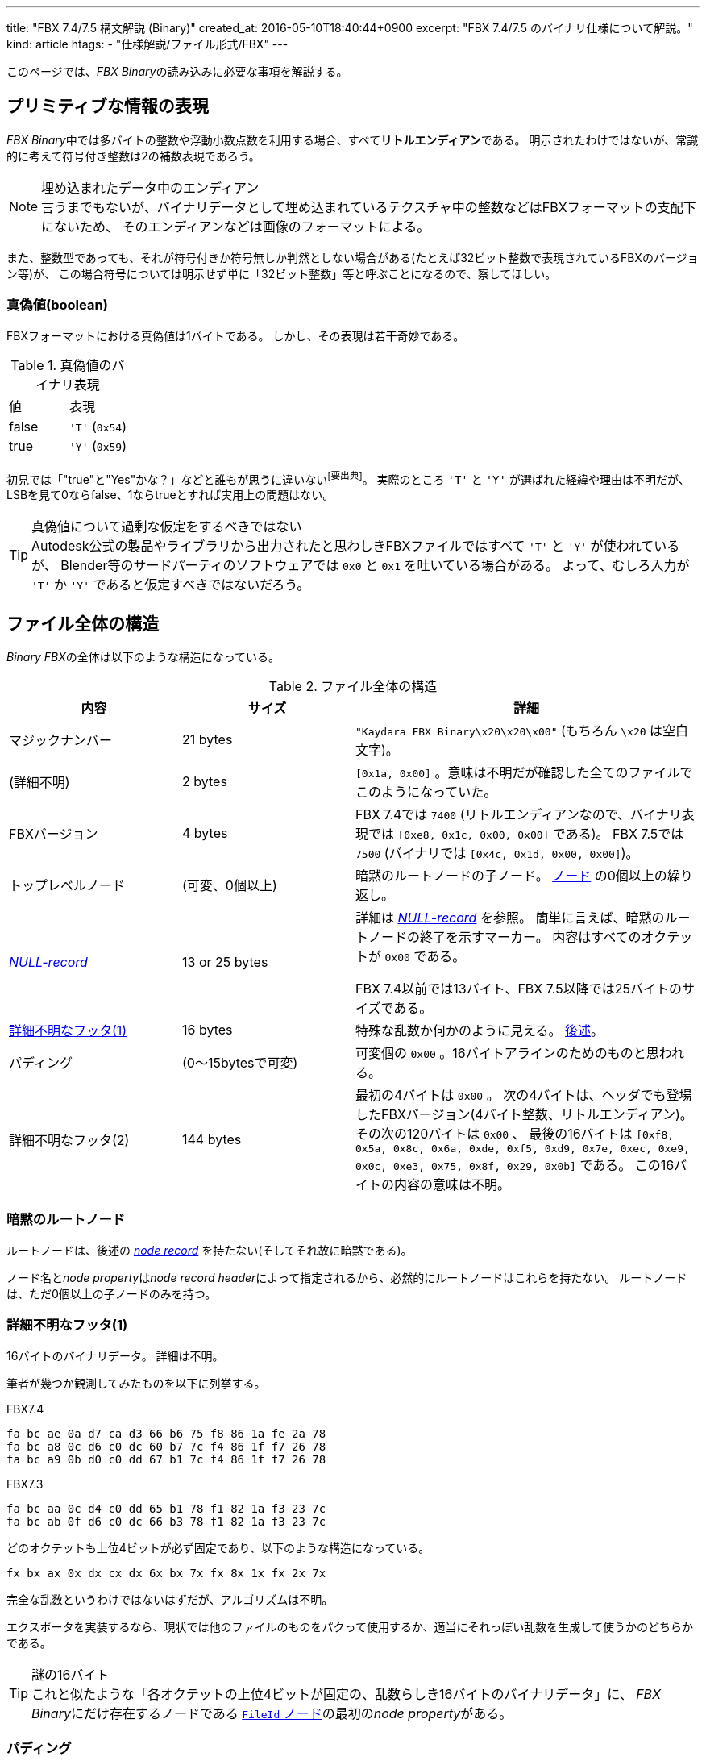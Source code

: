 ---
title: "FBX 7.4/7.5 構文解説 (Binary)"
created_at: 2016-05-10T18:40:44+0900
excerpt: "FBX 7.4/7.5 のバイナリ仕様について解説。"
kind: article
htags:
  - "仕様解説/ファイル形式/FBX"
---

このページでは、__FBX Binary__の読み込みに必要な事項を解説する。

[[primitive-info-representation]]
== プリミティブな情報の表現
__FBX Binary__中では多バイトの整数や浮動小数点数を利用する場合、すべて**リトルエンディアン**である。
明示されたわけではないが、常識的に考えて符号付き整数は2の補数表現であろう。

[NOTE]
.埋め込まれたデータ中のエンディアン
言うまでもないが、バイナリデータとして埋め込まれているテクスチャ中の整数などはFBXフォーマットの支配下にないため、
そのエンディアンなどは画像のフォーマットによる。


また、整数型であっても、それが符号付きか符号無しか判然としない場合がある(たとえば32ビット整数で表現されているFBXのバージョン等)が、
この場合符号については明示せず単に「32ビット整数」等と呼ぶことになるので、察してほしい。

[[boolean-value-representation]]
=== 真偽値(boolean)
FBXフォーマットにおける真偽値は1バイトである。
しかし、その表現は若干奇妙である。

[[table__binary-representation-of-boolean-value]]
.真偽値のバイナリ表現
[option="header"]
|====
| 値    | 表現
| false | `'T'` (`0x54`)
| true  | `'Y'` (`0x59`)
|====

初見では「"true"と"Yes"かな？」などと誰もが思うに違いない^[要出典]^。
実際のところ `'T'` と `'Y'` が選ばれた経緯や理由は不明だが、
LSBを見て0ならfalse、1ならtrueとすれば実用上の問題はない。

[TIP]
.真偽値について過剰な仮定をするべきではない
Autodesk公式の製品やライブラリから出力されたと思わしきFBXファイルではすべて `'T'` と `'Y'` が使われているが、
Blender等のサードパーティのソフトウェアでは `0x0` と `0x1` を吐いている場合がある。
よって、むしろ入力が `'T'` か `'Y'` であると仮定すべきではないだろう。


[[structure-overall]]
== ファイル全体の構造
__Binary FBX__の全体は以下のような構造になっている。

[[table__structure-of-fbx-file-overall]]
.ファイル全体の構造
[options="header", cols="1,>1,2"]
|====
| 内容                  |            サイズ | 詳細
| マジックナンバー      |          21 bytes | `"Kaydara FBX Binary\x20\x20\x00"` (もちろん `\x20` は空白文字)。
| (詳細不明)            |           2 bytes | `[0x1a, 0x00]` 。意味は不明だが確認した全てのファイルでこのようになっていた。
| FBXバージョン         |           4 bytes
|
FBX 7.4では `7400` (リトルエンディアンなので、バイナリ表現では `[0xe8, 0x1c, 0x00, 0x00]` である)。
FBX 7.5では `7500` (バイナリでは `[0x4c, 0x1d, 0x00, 0x00]`)。
| トップレベルノード    |   (可変、0個以上) | 暗黙のルートノードの子ノード。 xref:node-structure[ノード] の0個以上の繰り返し。
| xref:node-null-record[__NULL-record__] | 13 or 25 bytes
|
詳細は xref:node-null-record[] を参照。
簡単に言えば、暗黙のルートノードの終了を示すマーカー。
内容はすべてのオクテットが `0x00` である。

FBX 7.4以前では13バイト、FBX 7.5以降では25バイトのサイズである。
| xref:file-footer-1[詳細不明なフッタ(1)]   |          16 bytes | 特殊な乱数か何かのように見える。 xref:file-footer-1[後述]。
| パディング            | (0〜15bytesで可変)    | 可変個の `0x00` 。16バイトアラインのためのものと思われる。
| 詳細不明なフッタ(2)   |         144 bytes
|
最初の4バイトは `0x00` 。
次の4バイトは、ヘッダでも登場したFBXバージョン(4バイト整数、リトルエンディアン)。
その次の120バイトは `0x00` 、
最後の16バイトは `[0xf8, 0x5a, 0x8c, 0x6a, 0xde, 0xf5, 0xd9, 0x7e, 0xec, 0xe9, 0x0c, 0xe3, 0x75, 0x8f, 0x29, 0x0b]` である。
この16バイトの内容の意味は不明。
|====

[[implicit-root-node]]
=== 暗黙のルートノード
ルートノードは、後述の xref:node-structure[__node record__] を持たない(そしてそれ故に暗黙である)。

ノード名と__node property__は__node record header__によって指定されるから、必然的にルートノードはこれらを持たない。
ルートノードは、ただ0個以上の子ノードのみを持つ。

[[file-footer-1]]
=== 詳細不明なフッタ(1)
16バイトのバイナリデータ。
詳細は不明。

筆者が幾つか観測してみたものを以下に列挙する。

.FBX7.4
----
fa bc ae 0a d7 ca d3 66 b6 75 f8 86 1a fe 2a 78
fa bc a8 0c d6 c0 dc 60 b7 7c f4 86 1f f7 26 78
fa bc a9 0b d0 c0 dd 67 b1 7c f4 86 1f f7 26 78
----

.FBX7.3
----
fa bc aa 0c d4 c0 dd 65 b1 78 f1 82 1a f3 23 7c
fa bc ab 0f d6 c0 dc 66 b3 78 f1 82 1a f3 23 7c
----

どのオクテットも上位4ビットが必ず固定であり、以下のような構造になっている。

----
fx bx ax 0x dx cx dx 6x bx 7x fx 8x 1x fx 2x 7x
----

完全な乱数というわけではないはずだが、アルゴリズムは不明。

エクスポータを実装するなら、現状では他のファイルのものをパクって使用するか、適当にそれっぽい乱数を生成して使うかのどちらかである。


[TIP]
.謎の16バイト
これと似たような「各オクテットの上位4ビットが固定の、乱数らしき16バイトのバイナリデータ」に、
__FBX Binary__にだけ存在するノードである link:../../structure#toplevel-fileid[`FileId` ノード]の最初の__node property__がある。

[[file-footer-padding]]
=== パディング
詳細不明はフッタ(2)は必ず16の倍数バイト目から始まるようである
(そしてフッタ(2)のサイズは144バイトであるから、真っ当な__FBX Binary__のサイズは必ず16の倍数になる。)
このパディングは、そのためのものである。

[NOTE]
.サードパーティの__FBX Binary__エクスポータ
たとえばblender-2.72bで使えるFBXエクスポートの機能(プラグイン？)は、正しくパディングを行わない。
__FBX Binary__の読み込みを実装するとき、フッタは正しく構成されていると仮定すべきではないだろう。
(むしろフッタには特に有益な情報が見出せないので、完全に無視してよいかもしれない。)

[[node-structure]]
== ノードの構造
以下では、ファイル中での、バイナリ表現されたノード全体のことを**ノードレコード**(__node record__)と呼ぶ
footnote:[この呼称は、 link:https://code.blender.org/2013/08/fbx-binary-file-format-specification/#node-record-format[FBX binary file format specification | Blender Code] (2015/12/31参照) を参考にしたもので、正式な名称ではない。]
。
ノードレコードは以下のような構造である。

[[table__structure-of-node-record]]
.ノードレコードの構造
[options="header", cols="4,>2,7"]
|====
| 内容                      |       サイズ  | 詳細
| 終端オフセット            |  4 or 8 bytes | このノードレコードの末尾のバイトの次のバイトの、ファイル先頭からの位置
| プロパティ数              |  4 or 8 bytes | このノードレコードの持つ__node property__の個数
| プロパティリストのバイト長 | 4 or 8 bytes | このノードレコードの__node property__のリスト全体が占めるバイトサイズ
| 名前のバイト長            |       1 bytes | ノード名のバイト長
| 名前                      |  (可変、必須) | ノード名
| プロパティリスト          | (可変、0個以上) | このノードレコードの__node property__のリスト(__node property__を順に並べるだけ)
| 子ノードのリスト          | (可変、0個以上) | 子ノードのノードレコードをただ並べたもの。子ノードは存在しないこともある
| xref:node-null-record[__NULL-record__] | (特定条件で存在、13 or 25 bytes) | FBX 7.4以下では13バイト、FBX 7.5以降では25バイトの `0x00` 。ノードレコードの終了を示している。特定条件でのみ存在する。
|====

最初の3要素は、**FBX 7.4以下では4バイト、FBX 7.5以降では8バイトである。

[NOTE]
.暗黙のルートノード
暗黙のルートノードだけは、この構造を持たない。

[[node-null-record]]
=== __NULL-record__
ノードレコードを読むうえで、必ず読むべき固定長の情報は、最初の13バイトである
(これはノードレコードのヘッダとして考えることもできる)。
そして、この13バイト全てを `0x00` としたデータを、ノードレコードの終端を示す情報として用いることがある。
これを__NULL-record__と呼ぶことにする。

__NULL-record__は全てのノードレコード末尾に現れるわけではなく、以下の少なくとも一方を満たすノードレコードの末尾のみに存在する。

- 子ノードが1つ以上存在する
- __node property__を持たない

むしろ「子ノードを持たず、かつ__node property__を1つ以上持つようなノードのノードレコード末尾でのみ、__NULL-record__が省略される」
とでも表現した方がわかりやすいかもしれない。

[NOTE]
.暗黙のルートノードの__NULL-record__
====
暗黙のルートノードも(常識的なFBXファイルでは)子ノードを1つ以上持つので、__NULL-record__が存在するということも自然に判断できる。
なお、暗黙のルートノード以外のノードを一切持たないようなFBXファイル(当然、3Dコンテンツとしては無効である)において、
__NULL-record__の省略が許されるかは不明である。

というかそんなファイル公式で作られようがないだろうから、知りようがない。

====

[TIP]
.__NULL-record__からわかること
====
__NULL-record__の存在によって、
**一度終端オフセットを利用してノードレコードの終了位置だと判断された場所は、さらに親のノードレコードの終了位置ではありえない**ことがわかる。

別の表現をすれば、**ひとつの箇所で2つ以上のノードレコードが終了することはない**。

====


[[node-property]]
== __Node propety__
ノードレコードの場合と同様に、ひとつの__node property__全体のバイナリ表現を**プロパティレコード**(__node property record__)と呼ぶ
footnote:[この場合、構文としての__node property__に注目していることは明らかなので、「ノードプロパティレコード」のような冗長な名称は使わないことにする。]
ことにしよう。

プロパティレコードは以下のような構造である。

[[table__structure-of-property-record]]
.プロパティレコードの構造
[options="header", cols="2,>3,7"]
|====
| 内容      |       サイズ  | 詳細
| 型コード  |        1 byte | データの link:index.html#types-of-node-property[型] をASCIIコード1文字で示す。
| データ    | (型に応じたサイズ) | 型コードで示された型のデータ(必要なら追加のヘッダも)を持つ。リトルエンディアン。詳しくは下記参照。
|====

型コードは1バイトのASCII文字であり、以下のような割り当てである。

[[table__type-code-of-node-property]]
.型コード
[options="header", cols="2,>3,3,7"]
|====
| 型コード  | 種類          | この文書中での呼称 footnote:[個人的な理由で、Rustでの型名を使うことにする。] | 型
| `'C'`     | プリミティブ  | `bool`                | 1ビット論理値
| `'Y'`     | プリミティブ  | `i16`                 | 2バイト符号付き整数
| `'I'`     | プリミティブ  | `i32`                 | 4バイト符号付き整数
| `'L'`     | プリミティブ  | `i64`                 | 8バイト符号付き整数
| `'F'`     | プリミティブ  | `f32`                 | 4バイト単精度浮動小数点数 (IEEE 754)
| `'D'`     | プリミティブ  | `f64`                 | 8バイト単精度浮動小数点数 (IEEE 754)
| `'b'`     | 配列          | `[bool]`              | 1ビット論理値の配列
| `'i'`     | 配列          | `[i32]`               | 4バイト符号付き整数の配列
| `'l'`     | 配列          | `[i64]`               | 8バイト符号付き整数の配列
| `'f'`     | 配列          | `[f32]`               | 4バイト単精度浮動小数点数 (IEEE 754) の配列
| `'d'`     | 配列          | `[f64]`               | 8バイト単精度浮動小数点数 (IEEE 754) の配列
| `'S'`     | 特殊          | `String`              | 文字列
| `'R'`     | 特殊          | `[u8]`                | バイナリデータ (raw binary data)
|====

プリミティブ型では、データが型コードの直後にそのまま配置されるが、
配列型と特殊型では、それぞれ更に追加のヘッダを持ち、その後にデータがくる。

[[table__structure-of-array-type-of-property-value]]
.配列型のデータ部の構造
[options="header", cols="2,>3,7"]
|====
| 内容              |    サイズ | 詳細
| 配列の要素数      |   4 bytes | 配列の要素数。
| エンコーディング  |   4 bytes
| エンコーディング方式。
`0` であれば非圧縮。
`1` であれば、zlib形式(zlibヘッダあり)で圧縮されたデータ。
今のところ `0` と `1` 以外の値は観測されていないらしい
footnote:[link:https://code.blender.org/2013/08/fbx-binary-file-format-specification/#property-record-format[FBX binary file format specification \| Blender Code], 2015/12/31参照]
。
| データのバイト長  |   4 bytes
| (ヘッダ等を除いた)データ本体がファイル中で占めるバイトサイズ。圧縮されていれば圧縮後データのバイトサイズ。非圧縮の場合は要素数×要素サイズ。
| データ            | (指定されたサイズ) | 型コードで示された型のデータを、指定されたエンコーディングで、指定された個数または長さ分持つ。
|====

[[table__structure-of-special-type-of-property-value]]
.特殊型(文字列、バイナリ)のデータ部の構造
[options="header", cols="2,>3,7"]
|====
| 内容      | サイズ    | 詳細
| バイト長  |   4 bytes | データのバイト長。
| データ    |  (可変長) | 指定されたバイト長のデータ。文字列であってもNUL終端でなく、 `\x00` や `\x01` を含み得る。
|====

文字列は(筆者の観測した範囲では)ASCII文字列であった。

[[special-characters-in-string-type-of-node-property]]
=== 文字列型の__node property__で `\x00` 等が使われる場合
たとえば `Object` の子ノードの `Geometry` ノード等は、2番目の__node property__として文字列型で `"\x00\x01Geometry"` で終わるものを保持することがある。
これは、このノードを3Dコンテンツにおける特定の情報として解釈する際に、名前空間を表現するものである。
具体的には、__ASCII FBX__で `"Namespace::Name"` と表現されるものが、__Binary FBX__では `"Name\x00\x01Namespace"` のように保持される。

[NOTE]
.文字列の分解
筆者は link:++http://help.autodesk.com/view/FBX/2016/ENU/?guid=__cpp_ref_class_fbx_object_html++[Help: FbxObject Class Reference]
での `FbxObject::GetNamespacePrefix()` 等で取得できる情報がこの名前空間なのではないかと考えているが、検証していないので詳細は不明。

[[escape-in-string-type-of-property-value]]
=== 文字列型でのエスケープ
エスケープが行われる文字が、3種類だけある。

[[table__characters-to-escaped-in-string-property]]
.エスケープが行われる文字
[options="header", cols="1,1"]
|====
| 元の文字  | エスケープ後の文字
| `"`       | `&amp;quot;`
| `\n`      | `&amp;lf;`
| `\r`      | `&amp;cr;`
|====

これはまったくもって驚くべきことだが、HTML/XML風なエスケープをする割に **`&amp;` はエスケープされない**。
すなわち、元データ中の `"` も `&amp;quot;` も、FBXへ出力後は区別なく `&amp;quot;` に変換されてしまい、区別が付かなくなるのである。
到底まともな仕様ではないが、仕方ない。仕様なのだ。
